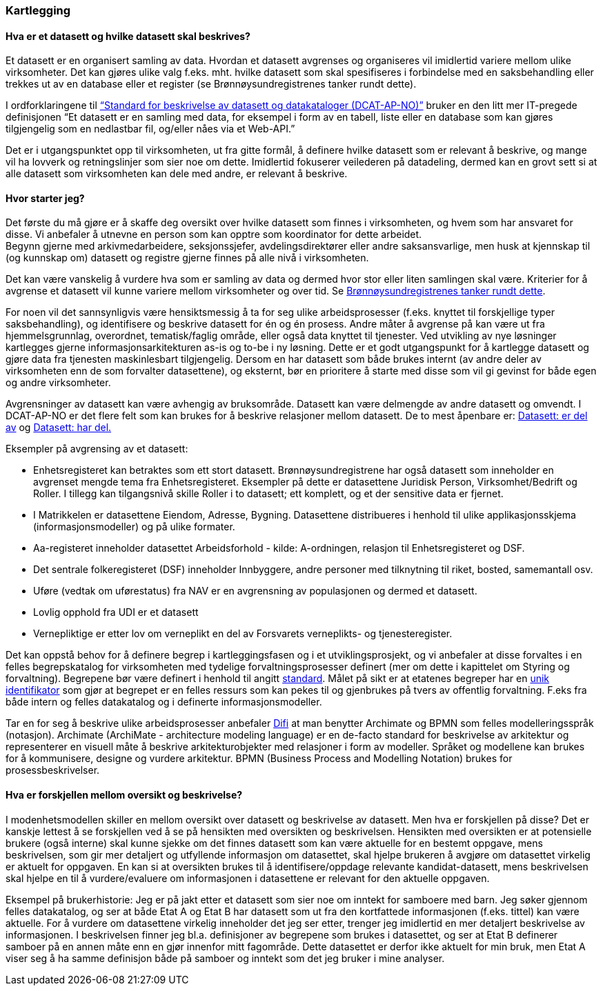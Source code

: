 === Kartlegging

==== Hva er et datasett og hvilke datasett skal beskrives?

Et datasett er en organisert samling av data. Hvordan et datasett avgrenses og organiseres vil imidlertid variere mellom ulike virksomheter. Det kan gjøres ulike valg f.eks. mht. hvilke datasett som skal spesifiseres i forbindelse med en saksbehandling eller trekkes ut av en database eller et register (se Brønnøysundregistrenes tanker rundt dette).

I ordforklaringene til https://doc.difi.no/dcat-ap-no/[“Standard for beskrivelse av datasett og datakataloger (DCAT-AP-NO)”] bruker en den litt mer IT-pregede definisjonen “Et datasett er en samling med data, for eksempel i form av en tabell, liste eller en database som kan gjøres tilgjengelig som en nedlastbar fil, og/eller nåes via et Web-API.”

Det er i utgangspunktet opp til virksomheten, ut fra gitte formål, å definere hvilke datasett som er relevant å beskrive, og mange vil ha lovverk og retningslinjer som sier noe om dette. Imidlertid fokuserer veilederen på datadeling, dermed kan en grovt sett si at alle datasett som virksomheten kan dele med andre, er relevant å beskrive.

==== Hvor starter jeg?

Det første du må gjøre er å skaffe deg oversikt over hvilke datasett som finnes i virksomheten, og hvem som har ansvaret for disse. Vi anbefaler å utnevne en person som kan opptre som koordinator for dette arbeidet. +
Begynn gjerne med arkivmedarbeidere, seksjonssjefer, avdelingsdirektører eller andre saksansvarlige, men husk at kjennskap til (og kunnskap om) datasett og registre gjerne finnes på alle nivå i virksomheten.

Det kan være vanskelig å vurdere hva som er samling av data og dermed hvor stor eller liten samlingen skal være. Kriterier for å avgrense et datasett vil kunne variere mellom virksomheter og over tid. Se https://www.difi.no/artikkel/2016/06/erfaringer-med-bestemme-hva-et-datasett-er-og-hvilke-datasett-som-skal-beskrives[Brønnøysundregistrenes tanker rundt dette].

For noen vil det sannsynligvis være hensiktsmessig å ta for seg ulike arbeidsprosesser (f.eks. knyttet til forskjellige typer saksbehandling), og identifisere og beskrive datasett for én og én prosess. Andre måter å avgrense på kan være ut fra hjemmelsgrunnlag, overordnet, tematisk/faglig område, eller også data knyttet til tjenester. Ved utvikling av nye løsninger kartlegges gjerne informasjonsarkitekturen as-is og to-be i ny løsning. Dette er et godt utgangspunkt for å kartlegge datasett og gjøre data fra tjenesten maskinlesbart tilgjengelig. Dersom en har datasett som både brukes internt (av andre deler av virksomheten enn de som forvalter datasettene), og eksternt, bør en prioritere å starte med disse som vil gi gevinst for både egen og andre virksomheter.

Avgrensninger av datasett kan være avhengig av bruksområde. Datasett kan være delmengde av andre datasett og omvendt. I DCAT-AP-NO er det flere felt som kan brukes for å beskrive relasjoner mellom datasett. De to mest åpenbare er: https://doc.difi.no/dcat-ap-no/#datasett-er-del-av[Datasett: er del av] og https://doc.difi.no/dcat-ap-no/#datasett-har-del[Datasett: har del.]

Eksempler på avgrensing av et datasett:

* Enhetsregisteret kan betraktes som ett stort datasett. Brønnøysundregistrene har også datasett som inneholder en avgrenset mengde tema fra Enhetsregisteret. Eksempler på dette er  datasettene Juridisk Person, Virksomhet/Bedrift og Roller. I tillegg kan tilgangsnivå skille Roller i to datasett; ett komplett, og et der sensitive data er fjernet.
* I Matrikkelen er datasettene Eiendom, Adresse, Bygning. Datasettene distribueres i henhold til ulike applikasjonsskjema (informasjonsmodeller) og på ulike formater.
* Aa-registeret inneholder datasettet Arbeidsforhold - kilde: A-ordningen, relasjon til Enhetsregisteret og DSF.
* Det sentrale folkeregisteret (DSF) inneholder Innbyggere, andre personer med tilknytning til riket, bosted, samemantall osv.
* Uføre (vedtak om uførestatus) fra NAV er en avgrensning av populasjonen og dermed et datasett.
* Lovlig opphold fra UDI er et datasett
* Vernepliktige er etter lov om verneplikt en del av Forsvarets verneplikts- og tjenesteregister.


Det kan oppstå behov for å definere begrep i kartleggingsfasen og i et utviklingsprosjekt, og vi anbefaler at disse forvaltes i en felles begrepskatalog for virksomheten med tydelige forvaltningsprosesser definert (mer om dette i kapittelet om Styring og forvaltning). Begrepene bør være definert i henhold til angitt https://www.difi.no/fagomrader-og-tjenester/digitalisering-og-samordning/standarder/standarder/standard-begrepsbeskrivelser[standard]. Målet på sikt er at etatenes begreper har en https://www.difi.no/fagomrader-og-tjenester/digitalisering-og-samordning/standarder/referansekatalogen/pekere-til-offentlige-ressurser-pa-nett[unik identifikator] som gjør at begrepet er en felles ressurs som kan pekes til og gjenbrukes på tvers av offentlig forvaltning. F.eks  fra både intern og felles datakatalog og i definerte informasjonsmodeller.

Tar en for seg å beskrive ulike arbeidsprosesser anbefaler https://www.difi.no/fagomrader-og-tjenester/digitalisering-og-samordning/nasjonal-arkitektur/samhandlingsarkitektur/bruk-av-samhandlingsarkitektur[Difi]  at man benytter Archimate og BPMN som felles modelleringsspråk (notasjon). Archimate (ArchiMate - architecture modeling language)  er en de-facto standard for beskrivelse av arkitektur og representerer en visuell måte å beskrive arkitekturobjekter med relasjoner i form av modeller.  Språket og modellene kan brukes for å kommunisere, designe og vurdere arkitektur.  BPMN (Business Process and Modelling Notation) brukes for prosessbeskrivelser.

==== Hva er forskjellen mellom oversikt og beskrivelse?

I modenhetsmodellen skiller en mellom oversikt over datasett og beskrivelse av datasett. Men hva er forskjellen på disse? Det er kanskje lettest å se forskjellen ved å se på hensikten med oversikten og beskrivelsen. Hensikten med oversikten er at potensielle brukere (også interne) skal kunne sjekke om det finnes datasett som kan være aktuelle for en bestemt oppgave, mens beskrivelsen, som gir mer detaljert og utfyllende informasjon om datasettet, skal hjelpe brukeren å avgjøre om datasettet virkelig er aktuelt for oppgaven. En kan si at oversikten brukes til å identifisere/oppdage relevante kandidat-datasett, mens beskrivelsen skal hjelpe en til å vurdere/evaluere om informasjonen i datasettene er relevant for den aktuelle oppgaven.

Eksempel på brukerhistorie: Jeg er på jakt etter et datasett som sier noe om inntekt for samboere med barn. Jeg søker gjennom felles datakatalog, og ser at både Etat A og Etat B har datasett som ut fra den kortfattede informasjonen (f.eks. tittel) kan være aktuelle. For å vurdere om datasettene virkelig inneholder det jeg ser etter, trenger jeg imidlertid en mer detaljert beskrivelse av informasjonen. I beskrivelsen finner jeg bl.a. definisjoner av begrepene som brukes i datasettet, og ser at Etat B definerer samboer på en annen måte enn en gjør innenfor mitt fagområde. Dette datasettet er derfor ikke aktuelt for min bruk, men Etat A viser seg å ha samme definisjon både på samboer og inntekt som det jeg bruker i mine analyser.
